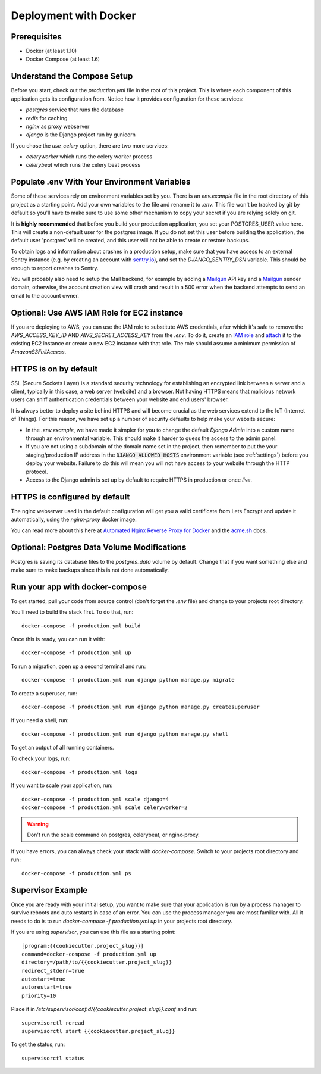 Deployment with Docker
=======================

.. index:: Docker, deployment

Prerequisites
-------------

* Docker (at least 1.10)
* Docker Compose (at least 1.6)

Understand the Compose Setup
--------------------------------

Before you start, check out the `production.yml` file in the root of this project. This is where each component
of this application gets its configuration from. Notice how it provides configuration for these services:

* `postgres` service that runs the database
* `redis` for caching
* `nginx` as proxy webserver
* `django` is the Django project run by gunicorn

If you chose the `use_celery` option, there are two more services:

* `celeryworker` which runs the celery worker process
* `celerybeat` which runs the celery beat process

Populate .env With Your Environment Variables
---------------------------------------------

Some of these services rely on environment variables set by you. There is an `env.example` file in the
root directory of this project as a starting point. Add your own variables to the file and rename it to `.env`. This
file won't be tracked by git by default so you'll have to make sure to use some other mechanism to copy your secret if
you are relying solely on git.

It is **highly recommended** that before you build your production application, you set your POSTGRES_USER value here. This will create a non-default user for the postgres image. If you do not set this user before building the application, the default user 'postgres' will be created, and this user will not be able to create or restore backups.

To obtain logs and information about crashes in a production setup, make sure that you have access to an external Sentry instance (e.g. by creating an account with `sentry.io`_), and set the `DJANGO_SENTRY_DSN` variable. This should be enough to report crashes to Sentry.

You will probably also need to setup the Mail backend, for example by adding a `Mailgun`_ API key and a `Mailgun`_ sender domain, otherwise, the account creation view will crash and result in a 500 error when the backend attempts to send an email to the account owner.

.. _sentry.io: https://sentry.io/welcome
.. _Mailgun: https://mailgun.com

Optional: Use AWS IAM Role for EC2 instance
------------------------------------
If you are deploying to AWS, you can use the IAM role to substitute AWS credentials, after which it's safe to remove the `AWS_ACCESS_KEY_ID` AND `AWS_SECRET_ACCESS_KEY` from the `.env`. To do it, create an `IAM role`_ and `attach`_ it to the existing EC2 instance or create a new EC2 instance with that role. The role should assume a minimum permission of `AmazonS3FullAccess`.

.. _IAM role: https://docs.aws.amazon.com/AWSEC2/latest/UserGuide/iam-roles-for-amazon-ec2.html
.. _attach: https://aws.amazon.com/blogs/security/easily-replace-or-attach-an-iam-role-to-an-existing-ec2-instance-by-using-the-ec2-console/

HTTPS is on by default
----------------------

SSL (Secure Sockets Layer) is a standard security technology for establishing an encrypted link between a server and a client, typically in this case, a web server (website) and a browser. Not having HTTPS means that malicious network users can sniff authentication credentials between your website and end users' browser.

It is always better to deploy a site behind HTTPS and will become crucial as the web services extend to the IoT (Internet of Things). For this reason, we have set up a number of security defaults to help make your website secure:

* In the `.env.example`, we have made it simpler for you to change the default `Django Admin` into a custom name through an environmental variable. This should make it harder to guess the access to the admin panel.

* If you are not using a subdomain of the domain name set in the project, then remember to put the your staging/production IP address in the :code:`DJANGO_ALLOWED_HOSTS` environment variable (see :ref:`settings`) before you deploy your website. Failure to do this will mean you will not have access to your website through the HTTP protocol.

* Access to the Django admin is set up by default to require HTTPS in production or once *live*.


HTTPS is configured by default
------------------------------

The nginx webserver used in the default configuration will get you a valid certificate from Lets Encrypt and update it automatically, using the `nginx-proxy` docker image.

You can read more about this here at `Automated Nginx Reverse Proxy for Docker`_ and the `acme.sh`_ docs.

.. _Automated Nginx Reverse Proxy for Docker: http://jasonwilder.com/blog/2014/03/25/automated-nginx-reverse-proxy-for-docker/
.. _acme.sh: https://github.com/Neilpang/acme.sh


Optional: Postgres Data Volume Modifications
---------------------------------------------

Postgres is saving its database files to the `postgres_data` volume by default. Change that if you want something else and make sure to make backups since this is not done automatically.

Run your app with docker-compose
--------------------------------

To get started, pull your code from source control (don't forget the `.env` file) and change to your projects root
directory.

You'll need to build the stack first. To do that, run::

    docker-compose -f production.yml build

Once this is ready, you can run it with::

    docker-compose -f production.yml up

To run a migration, open up a second terminal and run::

   docker-compose -f production.yml run django python manage.py migrate

To create a superuser, run::

   docker-compose -f production.yml run django python manage.py createsuperuser

If you need a shell, run::

   docker-compose -f production.yml run django python manage.py shell

To get an output of all running containers.

To check your logs, run::

   docker-compose -f production.yml logs

If you want to scale your application, run::

   docker-compose -f production.yml scale django=4
   docker-compose -f production.yml scale celeryworker=2

.. warning:: Don't run the scale command on postgres, celerybeat, or nginx-proxy.

If you have errors, you can always check your stack with `docker-compose`. Switch to your projects root directory and run::

    docker-compose -f production.yml ps


Supervisor Example
-------------------

Once you are ready with your initial setup, you want to make sure that your application is run by a process manager to
survive reboots and auto restarts in case of an error. You can use the process manager you are most familiar with. All
it needs to do is to run `docker-compose -f production.yml up` in your projects root directory.

If you are using `supervisor`, you can use this file as a starting point::

    [program:{{cookiecutter.project_slug}}]
    command=docker-compose -f production.yml up
    directory=/path/to/{{cookiecutter.project_slug}}
    redirect_stderr=true
    autostart=true
    autorestart=true
    priority=10

Place it in `/etc/supervisor/conf.d/{{cookiecutter.project_slug}}.conf` and run::

    supervisorctl reread
    supervisorctl start {{cookiecutter.project_slug}}

To get the status, run::

    supervisorctl status

